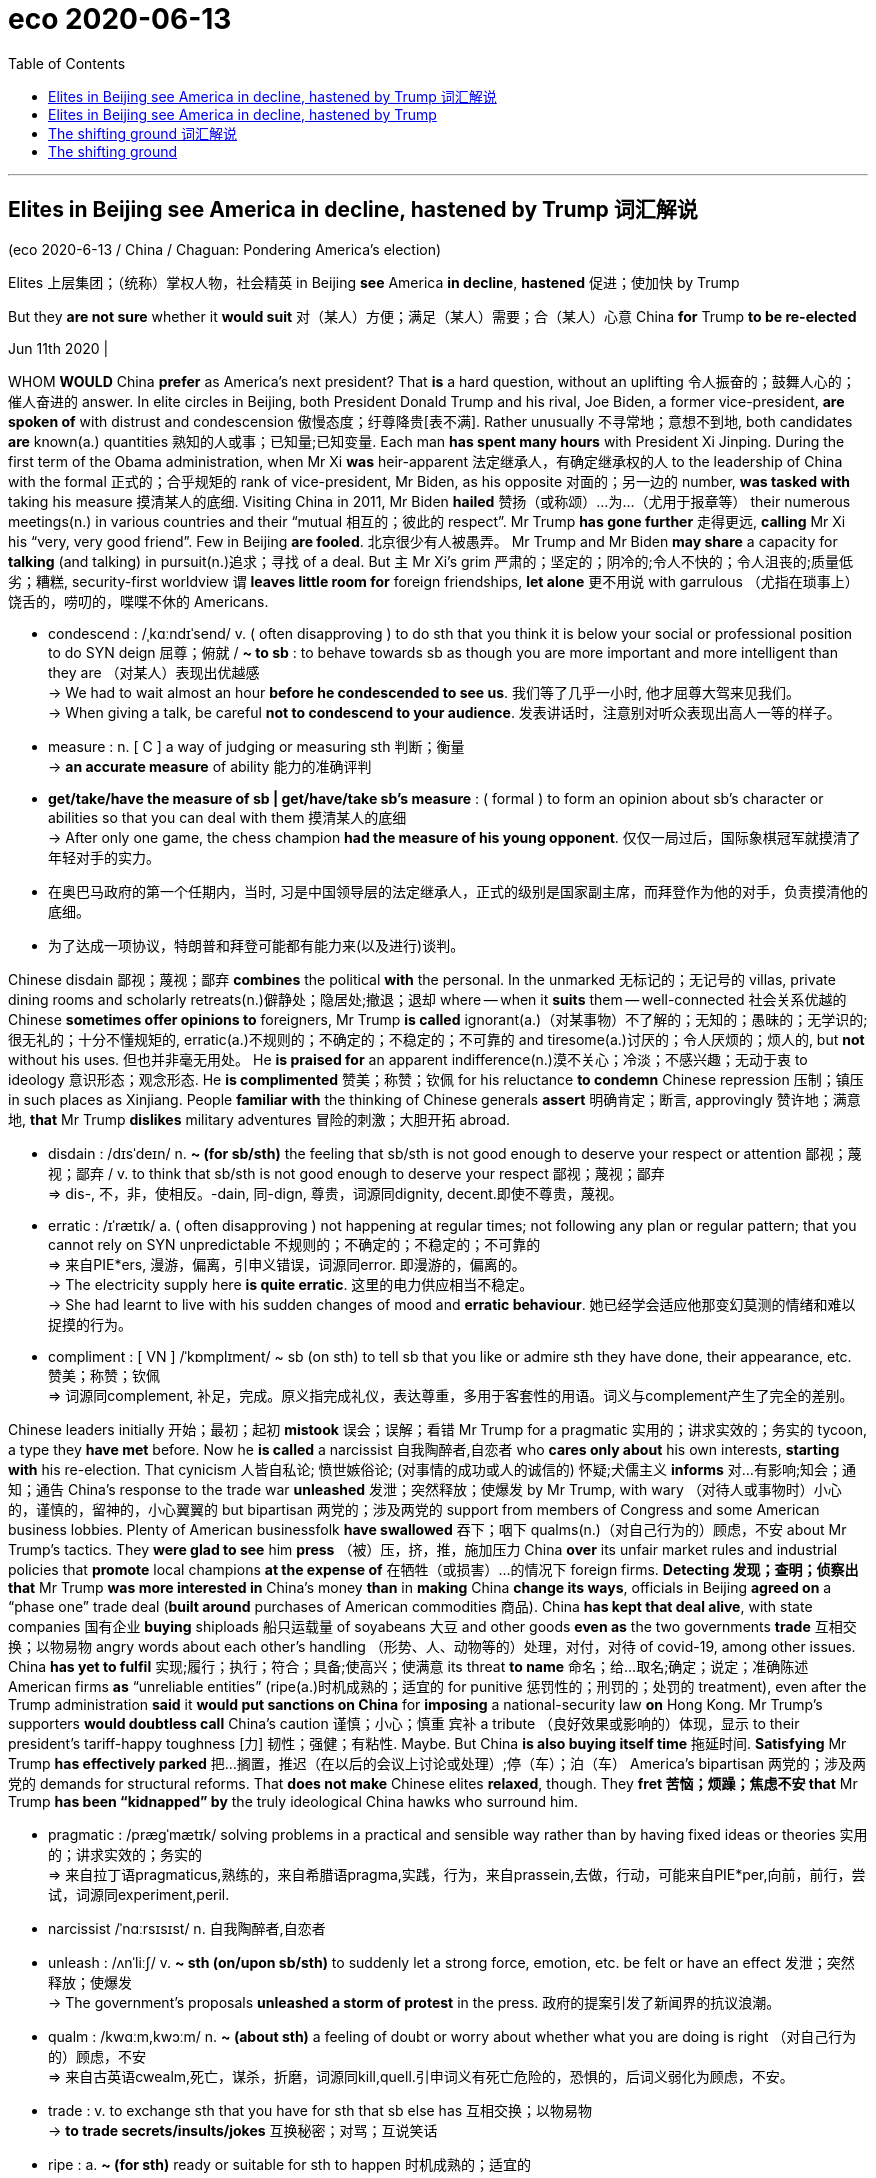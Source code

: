 
= eco 2020-06-13
:toc:

---

== Elites in Beijing see America in decline, hastened by Trump 词汇解说

(eco 2020-6-13 / China / Chaguan: Pondering America’s election)

Elites 上层集团；（统称）掌权人物，社会精英 in Beijing *see* America *in decline*, *hastened* 促进；使加快 by Trump

But they *are not sure* whether it *would suit* 对（某人）方便；满足（某人）需要；合（某人）心意 China *for* Trump *to be re-elected*

Jun 11th 2020 |


WHOM *WOULD* China *prefer* as America’s next president? That *is* a hard question, without an uplifting 令人振奋的；鼓舞人心的；催人奋进的 answer. In elite circles in Beijing, both President Donald Trump and his rival, Joe Biden, a former vice-president, *are spoken of* with distrust and condescension 傲慢态度；纡尊降贵[表不满]. Rather unusually 不寻常地；意想不到地, both candidates *are* known(a.) quantities 熟知的人或事；已知量;已知变量. Each man *has spent many hours* with President Xi Jinping. During the first term of the Obama administration, when Mr Xi *was* heir-apparent 法定继承人，有确定继承权的人 to the leadership of China with the formal 正式的；合乎规矩的 rank of vice-president, Mr Biden, as his opposite 对面的；另一边的 number, *was tasked with* taking his measure 摸清某人的底细. Visiting China in 2011, Mr Biden *hailed*  赞扬（或称颂）…为…（尤用于报章等） their numerous meetings(n.) in various countries and their “mutual 相互的；彼此的 respect”. Mr Trump *has gone further* 走得更远, *calling* Mr Xi his “very, very good friend”. Few in Beijing *are fooled*. 北京很少有人被愚弄。 Mr Trump and Mr Biden *may share* a capacity for *talking* (and talking) in pursuit(n.)追求；寻找 of a deal. But `主` Mr Xi’s grim 严肃的；坚定的；阴冷的;令人不快的；令人沮丧的;质量低劣；糟糕, security-first worldview `谓` *leaves little room for* foreign friendships, *let alone* 更不用说 with garrulous （尤指在琐事上）饶舌的，唠叨的，喋喋不休的 Americans.

- condescend : /ˌkɑːndɪˈsend/ v.  ( often disapproving ) to do sth that you think it is below your social or professional position to do SYN deign 屈尊；俯就 / *~ to sb* : to behave towards sb as though you are more important and more intelligent than they are （对某人）表现出优越感 +
-> We had to wait almost an hour *before he condescended to see us*. 我们等了几乎一小时, 他才屈尊大驾来见我们。 +
-> When giving a talk, be careful *not to condescend to your audience*. 发表讲话时，注意别对听众表现出高人一等的样子。

- measure : n. [ C ] a way of judging or measuring sth 判断；衡量 +
-> *an accurate measure* of ability 能力的准确评判

- *get/take/have the measure of sb | get/have/take sb's measure* : ( formal ) to form an opinion about sb's character or abilities so that you can deal with them 摸清某人的底细 +
-> After only one game, the chess champion *had the measure of his young opponent*. 仅仅一局过后，国际象棋冠军就摸清了年轻对手的实力。

- 在奥巴马政府的第一个任期内，当时, 习是中国领导层的法定继承人，正式的级别是国家副主席，而拜登作为他的对手，负责摸清他的底细。

- 为了达成一项协议，特朗普和拜登可能都有能力来(以及进行)谈判。


Chinese disdain 鄙视；蔑视；鄙弃 *combines* the political *with* the personal. In the unmarked 无标记的；无记号的 villas, private dining rooms and scholarly retreats(n.)僻静处；隐居处;撤退；退却 where -- when it *suits* them -- well-connected  社会关系优越的 Chinese *sometimes offer opinions to* foreigners, Mr Trump *is called* ignorant(a.)（对某事物）不了解的；无知的；愚昧的；无学识的;很无礼的；十分不懂规矩的, erratic(a.)不规则的；不确定的；不稳定的；不可靠的 and tiresome(a.)讨厌的；令人厌烦的；烦人的, but *not* without his uses. 但也并非毫无用处。 He *is praised for* an apparent indifference(n.)漠不关心；冷淡；不感兴趣；无动于衷 to ideology 意识形态；观念形态. He *is complimented*  赞美；称赞；钦佩 for his reluctance *to condemn* Chinese repression 压制；镇压 in such places as Xinjiang. People *familiar with* the thinking of Chinese generals *assert* 明确肯定；断言, approvingly 赞许地；满意地, *that* Mr Trump *dislikes* military adventures 冒险的刺激；大胆开拓 abroad.

-  disdain  :  /dɪsˈdeɪn/  n. *~ (for sb/sth)* the feeling that sb/sth is not good enough to deserve your respect or attention 鄙视；蔑视；鄙弃 / v.  to think that sb/sth is not good enough to deserve your respect 鄙视；蔑视；鄙弃 +
=> dis-, 不，非，使相反。-dain, 同-dign, 尊贵，词源同dignity, decent.即使不尊贵，蔑视。

- erratic : /ɪˈrætɪk/ a. ( often disapproving ) not happening at regular times; not following any plan or regular pattern; that you cannot rely on SYN unpredictable 不规则的；不确定的；不稳定的；不可靠的 +
=> 来自PIE*ers, 漫游，偏离，引申义错误，词源同error. 即漫游的，偏离的。 +
-> The electricity supply here *is quite erratic*. 这里的电力供应相当不稳定。 +
-> She had learnt to live with his sudden changes of mood and *erratic behaviour*. 她已经学会适应他那变幻莫测的情绪和难以捉摸的行为。

- compliment : [ VN ] /ˈkɒmplɪment/  ~ sb (on sth) to tell sb that you like or admire sth they have done, their appearance, etc. 赞美；称赞；钦佩 +
=> 词源同complement, 补足，完成。原义指完成礼仪，表达尊重，多用于客套性的用语。词义与complement产生了完全的差别。


Chinese leaders initially 开始；最初；起初 *mistook* 误会；误解；看错 Mr Trump for a pragmatic 实用的；讲求实效的；务实的 tycoon, a type they *have met* before. Now he *is called* a narcissist 自我陶醉者,自恋者 who *cares only about* his own interests, *starting with* his re-election. That cynicism 人皆自私论; 愤世嫉俗论; (对事情的成功或人的诚信的) 怀疑;犬儒主义 *informs* 对…有影响;知会；通知；通告 China’s response to the trade war *unleashed* 发泄；突然释放；使爆发 by Mr Trump, with wary （对待人或事物时）小心的，谨慎的，留神的，小心翼翼的 but bipartisan 两党的；涉及两党的 support from members of Congress and some American business lobbies. Plenty of American businessfolk *have swallowed*  吞下；咽下 qualms(n.)（对自己行为的）顾虑，不安 about Mr Trump’s tactics. They *were glad to see* him *press* （被）压，挤，推，施加压力 China *over* its unfair market rules and industrial policies that *promote* local champions *at the expense of* 在牺牲（或损害）…的情况下 foreign firms. *Detecting 发现；查明；侦察出 that* Mr Trump *was more interested in* China’s money *than* in *making* China *change its ways*, officials in Beijing *agreed on* a “phase one” trade deal (*built around* purchases of American commodities 商品). China *has kept that deal alive*, with state companies 国有企业 *buying* shiploads 船只运载量 of soyabeans 大豆 and other goods *even as* the two governments *trade* 互相交换；以物易物 angry words about each other’s handling （形势、人、动物等的）处理，对付，对待 of covid-19, among other issues. China *has yet to fulfil* 实现;履行；执行；符合；具备;使高兴；使满意 its threat *to name* 命名；给…取名;确定；说定；准确陈述 American firms *as* “unreliable entities” (ripe(a.)时机成熟的；适宜的 for punitive 惩罚性的；刑罚的；处罚的 treatment), even after the Trump administration *said* it *would put sanctions on China* for *imposing* a national-security law *on* Hong Kong. Mr Trump’s supporters *would doubtless call* China’s caution 谨慎；小心；慎重 宾补 a tribute （良好效果或影响的）体现，显示 to their president’s tariff-happy toughness  [力] 韧性；强健；有粘性. Maybe. But China *is also buying itself time* 拖延时间. *Satisfying* Mr Trump *has effectively parked* 把…搁置，推迟（在以后的会议上讨论或处理）;停（车）；泊（车） America’s bipartisan 两党的；涉及两党的 demands for structural reforms. That *does not make* Chinese elites *relaxed*, though. They *fret 苦恼；烦躁；焦虑不安 that* Mr Trump *has been “kidnapped” by* the truly ideological China hawks who surround him.

- pragmatic :  /præɡˈmætɪk/ solving problems in a practical and sensible way rather than by having fixed ideas or theories 实用的；讲求实效的；务实的 +
=> 来自拉丁语pragmaticus,熟练的，来自希腊语pragma,实践，行为，来自prassein,去做，行动，可能来自PIE*per,向前，前行，尝试，词源同experiment,peril.

- narcissist  /ˈnɑːrsɪsɪst/ n. 自我陶醉者,自恋者

- unleash : /ʌnˈliːʃ/ v. *~ sth (on/upon sb/sth)* to suddenly let a strong force, emotion, etc. be felt or have an effect 发泄；突然释放；使爆发 +
-> The government's proposals *unleashed a storm of protest* in the press. 政府的提案引发了新闻界的抗议浪潮。

- qualm : /kwɑːm,kwɔːm/ n. *~ (about sth)* a feeling of doubt or worry about whether what you are doing is right （对自己行为的）顾虑，不安 +
=> 来自古英语cwealm,死亡，谋杀，折磨，词源同kill,quell.引申词义有死亡危险的，恐惧的，后词义弱化为顾虑，不安。

- trade : v. to exchange sth that you have for sth that sb else has 互相交换；以物易物 +
-> *to trade secrets/insults/jokes* 互换秘密；对骂；互说笑话

- ripe : a. *~ (for sth)* ready or suitable for sth to happen 时机成熟的；适宜的 +
-> The conditions *were ripe(a.) for social change*. 社会变革的时机已经成熟。

- tribute : n. [ sing. ] *~ to sth/sb* : showing the good effects or influence of sth/sb （良好效果或影响的）体现，显示 +
-> His recovery is *a tribute to the doctors' skill*. 他的康复充分显示了各位医生高超的医术。

- 中国尚未兑现其将美国公司列为“不可靠实体”的威胁，这些实体已经准备好接受惩罚性待遇.



As for 至于,关于,就,就……方面说 Mr Biden, in Beijing he *is called* 被称为 a member of the former ruling 统治的；支配的；占统治地位的 establishment （通常反对变革的）当权派，权势集团；（统称）权威人士 that *saw* economic interdependence 互相依赖 with China *as* a source of stability, not danger. Mr Biden *was* a player in Obama-era campaigns *to seek* China’s help in *tackling* climate change and other global challenges. Yet, in China, there *is* strikingly 显著地，突出地，引人注目地 little nostalgia(n.)怀旧；念旧 for those days. Some *grumble 咕哝；嘟囔；发牢骚 that* such engagement （尤指正式的或与工作有关的）约定，约会，预约;（与…的）密切关系；（对…的）了解 *rested on* 基于；以…为基础; 依靠；依赖 a mistaken American belief that China *would converge （向某一点）相交，会合 politically* with the West *as* it grew richer. Others *recall* 记起；回忆起；回想起 how American politicians *bragged 吹嘘；自吹自擂 that* democracies 民主政体；民主制度 *had* a creative edge （微弱的）优势 that autocratic 独裁的 China *would always lack*. That *is* certainly a favourite 特别受喜爱的 Biden line （戏剧或电影的）台词，对白;（尤指为达到某种目的说的）话，言语, as in 2013 when he *told* Chinese students (*applying for* visas at America’s embassy in Beijing) *that* “innovation *can only occur* when you *can breathe free*.” The view in China *is that* its best scientists and tech firms *are busy* disproving(v.)证明…是错误（或虚假）的 such boasts, *tipping* （使）倾斜，倾倒，翻覆 America *into* a crisis of confidence and anti-China hysteria(n.) 歇斯底里；情绪狂暴不可抑止.

- nostalgia :  /nəˈstældʒə,nɑːˈstældʒə/  => 来自希腊语nostos,回家，家乡，来自PIE*nes,我们，词源同nostrum,our,us.引申词义我们的家，家园，-algia,疾痛，痛苦，词源同neuralgia,myalgia.引申词义思乡，怀旧。

- engagement : *~ (with sb/sth)* ( formal ) being involved with sb/sth in an attempt to understand them/it （与…的）密切关系；（对…的）了解 +
-> Her views are based on years of *engagement with the problems* of the inner city. 她的观点是以多年对市内中心区问题的了解为基础的。

- line : [ C ] ( informal ) a remark, especially when sb says it to achieve a particular purpose （尤指为达到某种目的说的）话，言语 +
=> *Don't give me that line* about having to work late again. 别再跟我说不得不工作到很晚这样的话


- tip : v. [ usually + adv./prep. ] to move so that one end or side is higher than the other; to move sth into this position （使）倾斜，倾倒，翻覆 / [ VN + adv./prep. ] to touch sth lightly so that it moves in a particular direction 轻触；轻碰  +
=> 词源同 top,顶部，顶端。引申词义尖端，尖点，后用于指倾斜，倾覆，倾倒等。 +
-> The boat *tipped to one side*. 船向一边倾斜。





Just as bipartisan opinion in Washington *has coalesced*  合并；联合；结合 around alarm at China’s rise, an elite 社会精英 consensus 一致的意见；共识 *has emerged* in the Chinese capital. Especially in this summer of pandemic and street protests, America *is called* a nation in decline: a rich country *too* 太...而不能 divided, selfish and racist *to keep its citizens safe*. Chinese elites *see* Mr Trump *as* a symptom 症状 and an agent of that decline. State media *long refrained 克制；节制；避免 from* direct attacks on Mr Trump. Not now. The Global Times, a nationalist 民族主义者 tabloid 通俗小报, this month *reported that* Chinese netizens 网民 *mockingly 取笑地；愚弄地 call him* Chuan Jianguo 川建国, or “Build-up-the-country Trump”. Their joke, that he *is* a double-agent 双重间谍 *wrecking* 破坏；损坏；毁坏 America *to make China strong*, *prompts* lines 台词 like “Comrade Chuan Jianguo, *don’t blow 泄露；暴露 your cover*!” *Does* such scorn 轻蔑；鄙视 *mean that* China *wants* Mr Trump *re-elected*? There, elites *are divided*. At root, their debates *turn on* 以…为主题;依靠；依…而定；取决于 two questions: *is* American decline irreversible  无法复原（或挽回）的；不可逆的, and *would* its acceleration  加速；加快 *suit* China just now?

- coalesce : /ˌkoʊəˈles/ v. ~ (into/with sth) ( formal ) to come together to form one larger group, substance, etc. 合并；联合；结合 +
SYN amalgamate +
=> co-,表强调，-al,生长，词源同adult,adolescence.即长到一块。 +
-> The puddles *had coalesced into a small stream*. 地面上水洼子里的水汇流成了一条小溪。 +
image:../../+ img_单词图片/c/coalesce.jpg[100,100]

- *turn on sth* : [无被动态] to have sth as its main topic 以…为主题 /  (British English) to depend on sth 依靠；依…而定；取决于 +
-> *The discussion turned on* the need to raise standards. 这次讨论的主要议题是, 提高标准的必要性。 +
-> Much *turns on the outcome* of the current peace talks. 事情主要取决于当前和谈的结果。




Two devils 魔鬼；撒旦, both known

In national-security circles （相同兴趣、职业等的人形成的）圈子，阶层，界, many *see* advantages 有利条件；有利因素；优势 to four more years of turbulence, with Mr Trump *weakening democracy at home* and *repelling 推开；赶走；驱除;使恐惧；使厌恶 allies* （尤指从政者的）盟友，支持者; （尤指战时的）同盟国 in Asia and beyond 在另一边；在（或向）更远处；以远. In contrast 相比之下, `主` elites *focused on* the economy `谓` *fear* the premature  未成熟的；过早的；提前的 collapse of a global trading order that *has profited* 获益；得到好处；对…有用（或有益） China *mightily*. That *prods* 戳；杵；捅;催促；督促；鼓动 some *to hanker  渴望，渴求（某事物） for* Mr Biden. Such people *think of him as* a moderate 持温和观点者（尤指政见） who *might slow* economic decoupling （使两事物）分离，隔断;解耦,使脱钩, *giving China time* to diversify(v.)（使）多元化;增加…的品种；从事多种经营；扩大业务范围 and *become* more self-reliant 自立的；自力更生的；自主的. Still another camp *holds that* America’s next government, of whichever 无论哪个；无论哪些 party, *will be filled with* officials *bent 弯曲的 on* 决心要做，一心想做（通常指坏事） *keeping* China *down*, but that Mr Biden’s team *will be* more competent 足以胜任的；有能力的；称职的;有决定权的, and thus more dangerous. Many Biden-sceptics 怀疑论者,持怀疑态度的人(复数) in China *note* 注意；留意;指出；特别提到, with alarm, how the Democrat *has taken to chiding* 批评；指责；责备 Mr Trump *for* being soft on Chinese human-rights abuses. All camps *are united* （为某事）联合，联手，团结 by a bleakly defensive mood. Whoever *becomes* America’s next president, China *does not expect to be* friends.

- prod : /prɑːd/ v. *~ (at) sb/sth* to push sb/sth with your finger or with a pointed object 戳；杵；捅 / *~ sb (into sth/into doing sth)* to try to make sb do sth, especially when they are unwilling 催促；督促；鼓动 / n. （赶牲畜用的）尖棒，刺棒 +
SYN poke +
-> *She prodded him in the ribs* to wake him up. 她用手指杵他的肋部把他叫醒。 +
-> She finally *prodded him into action*. 她终于鼓动他行动起来。 +
image:../../+ img_单词图片/p/prod.jpg[100,100]

- hanker : /ˈhæŋkər/ v. *~ after/for sth* to have a strong desire for sth 渴望，渴求（某事物） +
=> 可能来自hang,悬挂，-er,表反复。引申词义翘首以盼，渴望。 +
-> She *hankered* to go back to Australia. 她渴望回到澳大利亚。

- competent : /ˈkɑːmpɪtənt/  a.  having enough skill or knowledge to do sth well or to the necessary standard 足以胜任的；有能力的；称职的 +
-> *He's very competent* in his work. 他非常胜任自己的工作。 +
/ of a good standard but not very good 合格的；不错的；尚好的 +
/ having the power to decide sth 有决定权的 +
-> The case was referred to *a competent authority*. 事情已交给有关当局处理。



---

== Elites in Beijing see America in decline, hastened by Trump


But they are not sure whether it would suit China for Trump to be re-elected

Jun 11th 2020 |


WHOM WOULD China prefer as America’s next president? That is a hard question, without an uplifting answer. In elite circles in Beijing, both President Donald Trump and his rival, Joe Biden, a former vice-president, are spoken of with distrust and condescension. Rather unusually, both candidates are known quantities. Each man has spent many hours with President Xi Jinping. During the first term of the Obama administration, when Mr Xi was heir-apparent to the leadership of China with the formal rank of vice-president, Mr Biden, as his opposite number, was tasked with taking his measure. Visiting China in 2011, Mr Biden hailed their numerous meetings in various countries and their “mutual respect”. Mr Trump has gone further, calling Mr Xi his “very, very good friend”. Few in Beijing are fooled. Mr Trump and Mr Biden may share a capacity for talking (and talking) in pursuit of a deal. But Mr Xi’s grim, security-first worldview leaves little room for foreign friendships, let alone with garrulous Americans.

Chinese disdain combines the political with the personal. In the unmarked villas, private dining rooms and scholarly retreats where—when it suits them—well-connected Chinese sometimes offer opinions to foreigners, Mr Trump is called ignorant, erratic and tiresome, but not without his uses. He is praised for an apparent indifference to ideology. He is complimented for his reluctance to condemn Chinese repression in such places as Xinjiang. People familiar with the thinking of Chinese generals assert, approvingly, that Mr Trump dislikes military adventures abroad.

Chinese leaders initially mistook Mr Trump for a pragmatic tycoon, a type they have met before. Now he is called a narcissist who cares only about his own interests, starting with his re-election. That cynicism informs China’s response to the trade war unleashed by Mr Trump, with wary but bipartisan support from members of Congress and some American business lobbies. Plenty of American businessfolk have swallowed qualms about Mr Trump’s tactics. They were glad to see him press China over its unfair market rules and industrial policies that promote local champions at the expense of foreign firms. Detecting that Mr Trump was more interested in China’s money than in making China change its ways, officials in Beijing agreed on a “phase one” trade deal built around purchases of American commodities. China has kept that deal alive, with state companies buying shiploads of soyabeans and other goods even as the two governments trade angry words about each other’s handling of covid-19, among other issues. China has yet to fulfil its threat to name American firms as “unreliable entities” ripe for punitive treatment, even after the Trump administration said it would put sanctions on China for imposing a national-security law on Hong Kong. Mr Trump’s supporters would doubtless call China’s caution a tribute to their president’s tariff-happy toughness. Maybe. But China is also buying itself time. Satisfying Mr Trump has effectively parked America’s bipartisan demands for structural reforms. That does not make Chinese elites relaxed, though. They fret that Mr Trump has been “kidnapped” by the truly ideological China hawks who surround him.

As for Mr Biden, in Beijing he is called a member of the former ruling establishment that saw economic interdependence with China as a source of stability, not danger. Mr Biden was a player in Obama-era campaigns to seek China’s help in tackling climate change and other global challenges. Yet, in China, there is strikingly little nostalgia for those days. Some grumble that such engagement rested on a mistaken American belief that China would converge politically with the West as it grew richer. Others recall how American politicians bragged that democracies had a creative edge that autocratic China would always lack. That is certainly a favourite Biden line, as in 2013 when he told Chinese students applying for visas at America’s embassy in Beijing that “innovation can only occur when you can breathe free.” The view in China is that its best scientists and tech firms are busy disproving such boasts, tipping America into a crisis of confidence and anti-China hysteria.

Just as bipartisan opinion in Washington has coalesced around alarm at China’s rise, an elite consensus has emerged in the Chinese capital. Especially in this summer of pandemic and street protests, America is called a nation in decline: a rich country too divided, selfish and racist to keep its citizens safe. Chinese elites see Mr Trump as a symptom and an agent of that decline. State media long refrained from direct attacks on Mr Trump. Not now. The Global Times, a nationalist tabloid, this month reported that Chinese netizens mockingly call him Chuan Jianguo, or “Build-up-the-country Trump”. Their joke, that he is a double-agent wrecking America to make China strong, prompts lines like “Comrade Chuan Jianguo, don’t blow your cover!” Does such scorn mean that China wants Mr Trump re-elected? There, elites are divided. At root, their debates turn on two questions: is American decline irreversible, and would its acceleration suit China just now?

Two devils, both known

In national-security circles, many see advantages to four more years of turbulence, with Mr Trump weakening democracy at home and repelling allies in Asia and beyond. In contrast, elites focused on the economy fear the premature collapse of a global trading order that has profited China mightily. That prods some to hanker for Mr Biden. Such people think of him as a moderate who might slow economic decoupling, giving China time to diversify and become more self-reliant. Still another camp holds that America’s next government, of whichever party, will be filled with officials bent on keeping China down, but that Mr Biden’s team will be more competent, and thus more dangerous. Many Biden-sceptics in China note, with alarm, how the Democrat has taken to chiding Mr Trump for being soft on Chinese human-rights abuses. All camps are united by a bleakly defensive mood. Whoever becomes America’s next president, China does not expect to be friends.

---

== The shifting ground 词汇解说

(eco 2020-6-13 / United States / Police reform: The shifting ground)

[In America] protests *have already brought* policy *changes*

Congress 国会，议会, cities and states *have all suggested changes* since George Floyd’s killing

Jun 11th 2020 | WASHINGTON, DC


FOR YEARS, reformers 改革者；改良者；改造者 *have advocated* 拥护；支持；提倡 a host of policies to make police more accountable to the people they serve, to little avail. But over the past two weeks, police have made better cases for reform than advocates ever could by brutalising journalists and peaceful protesters in broad daylight. Across America the political ground has shifted, as legislators long reluctant to take on the police have started to act.

On June 8th House Democrats unveiled a sweeping reform bill, which would, among other things, make prosecuting and suing police easier, create a national registry of police-misconduct complaints, mandate more extensive data collection, ban chokeholds for federal officers and no-knock warrants in federal drug cases (and require state and local agencies which want federal grant money to do the same) and limit the transfer of military equipment to police. Democrats plan to bring the bill up for a vote by the end of June.

Congressional Republicans, meanwhile, say they are working on their own reform proposal. Tim Scott, the Senate’s lone black Republican and a longtime advocate for police reform, proposed requiring states to report data on no-knock warrants and deadly use of force and increasing funding for body cameras and for hiring “officer candidates who have racial and ethnic characteristics similar to their community”.

While legislators in Washington talk, some in cities and states have acted (as they should: most of America’s 18,000 law-enforcement agencies are locally governed). Many police departments have banned or restricted chokeholds and “carotid restraints”—the neck-compression technique that killed George Floyd—though without clear consequences the bans risk being hortatory and ultimately ignored.

The New York Police Department has banned chokeholds since 1993, and that did not stop officer Daniel Pantaleo from choking Eric Garner to death in 2014. So on June 8th New York’s legislature created the crime of “aggravated strangulation”, punishable by up to 15 years in prison, for officers whose chokehold “or similar restraint” kills or seriously injures someone.

New York is also poised to pass bills creating an investigative office to look into deaths caused by police officers, requiring courts to publish racial and demographic data on low-level offenders, requiring state-police to wear cameras and repealing a statute that shielded officers’ disciplinary records from the public. Washington, DC’s city council has passed measures that forbid the police department from hiring officers with a history of misconduct and require it to disclose the names of any officers who use force.

More radical measures, such as defunding—which in practice can mean something less alarming, like rethinking how police departments function and redirecting some of their budgets—are also getting a hearing. Minneapolis’s city council vowed to disband the city’s police department, though how, when and what might replace it remain unclear. And the mayors of Los Angeles and New York said they would take money from police budgets for social-service programmes.

Along with this flurry of activity have come two important cultural shifts. First, the shares of Americans who support Black Lives Matter and believe that police treat whites better than African-Americans have soared. Second, prosecutors have shed some of their traditional reluctance to go after the police, and have charged officers in several cities who were caught on camera assaulting unarmed people. Perhaps this shift is temporary. Or perhaps a lot of Americans have seen officers act as if they are above the law, and they do not like it.

---

== The shifting ground

In America protests have already brought policy changes

Congress, cities and states have all suggested changes since George Floyd’s killing

Jun 11th 2020 | WASHINGTON, DC


FOR YEARS, reformers have advocated a host of policies to make police more accountable to the people they serve, to little avail. But over the past two weeks, police have made better cases for reform than advocates ever could by brutalising journalists and peaceful protesters in broad daylight. Across America the political ground has shifted, as legislators long reluctant to take on the police have started to act.

On June 8th House Democrats unveiled a sweeping reform bill, which would, among other things, make prosecuting and suing police easier, create a national registry of police-misconduct complaints, mandate more extensive data collection, ban chokeholds for federal officers and no-knock warrants in federal drug cases (and require state and local agencies which want federal grant money to do the same) and limit the transfer of military equipment to police. Democrats plan to bring the bill up for a vote by the end of June.

Congressional Republicans, meanwhile, say they are working on their own reform proposal. Tim Scott, the Senate’s lone black Republican and a longtime advocate for police reform, proposed requiring states to report data on no-knock warrants and deadly use of force and increasing funding for body cameras and for hiring “officer candidates who have racial and ethnic characteristics similar to their community”.

While legislators in Washington talk, some in cities and states have acted (as they should: most of America’s 18,000 law-enforcement agencies are locally governed). Many police departments have banned or restricted chokeholds and “carotid restraints”—the neck-compression technique that killed George Floyd—though without clear consequences the bans risk being hortatory and ultimately ignored.

The New York Police Department has banned chokeholds since 1993, and that did not stop officer Daniel Pantaleo from choking Eric Garner to death in 2014. So on June 8th New York’s legislature created the crime of “aggravated strangulation”, punishable by up to 15 years in prison, for officers whose chokehold “or similar restraint” kills or seriously injures someone.

New York is also poised to pass bills creating an investigative office to look into deaths caused by police officers, requiring courts to publish racial and demographic data on low-level offenders, requiring state-police to wear cameras and repealing a statute that shielded officers’ disciplinary records from the public. Washington, DC’s city council has passed measures that forbid the police department from hiring officers with a history of misconduct and require it to disclose the names of any officers who use force.

More radical measures, such as defunding—which in practice can mean something less alarming, like rethinking how police departments function and redirecting some of their budgets—are also getting a hearing. Minneapolis’s city council vowed to disband the city’s police department, though how, when and what might replace it remain unclear. And the mayors of Los Angeles and New York said they would take money from police budgets for social-service programmes.

Along with this flurry of activity have come two important cultural shifts. First, the shares of Americans who support Black Lives Matter and believe that police treat whites better than African-Americans have soared. Second, prosecutors have shed some of their traditional reluctance to go after the police, and have charged officers in several cities who were caught on camera assaulting unarmed people. Perhaps this shift is temporary. Or perhaps a lot of Americans have seen officers act as if they are above the law, and they do not like it.

将地面
在美国，抗议活动已经带来了政策的改变
自从乔治·弗洛伊德被杀后，国会、城市和州都建议进行改革
2020年6月11日|华盛顿特区
多年来，改革者们一直在倡导一系列政策，让警察对他们所服务的人民更加负责，但收效甚微。但在过去的两周里，警察在光天化日之下残暴地对待记者和和平抗议者，这比倡导改革的人更有说服力。随着长期不愿与警方对着干的立法者开始行动，整个美国的政治基础已经发生了变化。
6月8日众议院民主党公布了一项全面的改革法案,这将,除此之外,简化起诉,起诉警察,创建一个国家注册警察不当行为的投诉,要求更广泛的数据收集、禁止上打起联邦官员和强行闯入权证在联邦毒品案件,要求州和地方机构希望联邦资金来做同样的事),限制向警方军事设备的转移。民主党人计划在6月底之前对该法案进行投票。
与此同时，国会共和党人表示，他们正在制定自己的改革方案。蒂姆·斯科特,参议院的孤独的黑人共和党和长期提倡警察改革提议要求状态报告数据不敲门认股权证和致命的使用武力和增加资金的身体相机和招聘“官候选人有种族和民族的特征类似于他们的社区”。
当华盛顿的立法者们还在谈论的时候，一些城市和州已经采取了行动(正如他们应该做的那样:美国18000个执法机构中的大部分是由地方管理的)。许多警察部门已经禁止或限制了扼颈和“颈动脉限制”(杀死乔治·弗洛伊德的颈动脉限制技术)，尽管这些禁令没有明确的后果，但可能会被当作劝告，最终被忽视。
纽约警察局自1993年开始禁止扼喉，但这并没有阻止丹尼尔·潘塔莱奥(Daniel Pantaleo)警官在2014年掐死埃里克·加纳(Eric Garner)。因此，6月8日，纽约立法机构设立了“严重勒死”罪，对掐住喉咙或类似的勒死“致人死亡或严重伤害”的警官处以15年监禁。
纽约州还准备通过法案，设立一个调查办公室，调查警察造成的死亡，要求法院公布低级违法者的种族和人口数据，要求州警察佩戴摄像头，并废除一项保护警察纪律记录不让公众看到的法规。华盛顿特区的市议会已经通过了一些措施，禁止警察局雇佣有不当行为历史的警官，并要求其公开任何使用暴力的警官的姓名。
更激进的措施，如减少资金——在实践中可能意味着一些不那么令人担忧的事情，如重新思考警察部门如何运作和重新分配他们的一些预算——也得到了关注。明尼阿波里斯市议会誓言解散该市的警察局，但解散的方式、时间和方式仍不清楚。洛杉矶和纽约的市长表示，他们将从警察预算中提取资金用于社会服务项目。
伴随这一热潮而来的是两种重要的文化转变。首先，支持黑人生命重要、认为警察对待白人比非洲裔美国人更好的美国人的比例大幅上升。其次，检察官已经摆脱了传统上不愿追究警察的态度，已经对几个城市的警察提出了指控，这些警察被拍摄到袭击手无寸铁的人。也许这种转变是暂时的。或许很多美国人看到过警察的行为似乎他们凌驾于法律之上，但他们并不喜欢。

